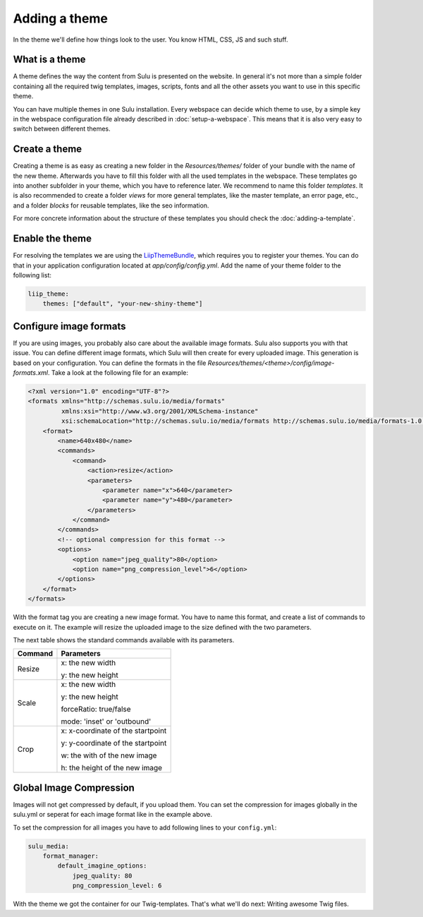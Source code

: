 Adding a theme
==============

In the theme we'll define how things look to the user. You know HTML, CSS, JS
and such stuff.


What is a theme
---------------

A theme defines the way the content from Sulu is presented on the website. In
general it's not more than a simple folder containing all the required twig
templates, images, scripts, fonts and all the other assets you want to use in
this specific theme.

You can have multiple themes in one Sulu installation. Every webspace can
decide which theme to use, by a simple key in the webspace configuration file
already described in :doc:`setup-a-webspace`. This means that it is also very
easy to switch between different themes.


Create a theme
--------------

Creating a theme is as easy as creating a new folder in the `Resources/themes/`
folder of your bundle with the name of the new theme. Afterwards you have to
fill this folder with all the used templates in the webspace. These templates
go into another subfolder in your theme, which you have to reference later. We
recommend to name this folder `templates`. It is also recommended to create
a folder `views` for more general templates, like the master template, an
error page, etc., and a folder `blocks` for reusable templates, like the seo
information.

For more concrete information about the structure of these templates you should
check the :doc:`adding-a-template`.


Enable the theme
----------------

For resolving the templates we are using the `LiipThemeBundle`_, which requires
you to register your themes. You can do that in your application configuration
located at `app/config/config.yml`. Add the name of your theme folder to the
following list:

.. code-block:: yaml

    liip_theme:
        themes: ["default", "your-new-shiny-theme"]


Configure image formats
-----------------------

If you are using images, you probably also care about the available image
formats. Sulu also supports you with that issue. You can define different image
formats, which Sulu will then create for every uploaded image. This generation
is based on your configuration. You can define the formats in the file 
`Resources/themes/<theme>/config/image-formats.xml`. Take a look at the
following file for an example:

.. code-block:: xml

    <?xml version="1.0" encoding="UTF-8"?>
    <formats xmlns="http://schemas.sulu.io/media/formats"
             xmlns:xsi="http://www.w3.org/2001/XMLSchema-instance"
             xsi:schemaLocation="http://schemas.sulu.io/media/formats http://schemas.sulu.io/media/formats-1.0.xsd">
        <format>
            <name>640x480</name>
            <commands>
                <command>
                    <action>resize</action>
                    <parameters>
                        <parameter name="x">640</parameter>
                        <parameter name="y">480</parameter>
                    </parameters>
                </command>
            </commands>
            <!-- optional compression for this format -->
            <options>
                <option name="jpeg_quality">80</option>
                <option name="png_compression_level">6</option>
            </options>
        </format>
    </formats>

With the format tag you are creating a new image format. You have to name this
format, and create a list of commands to execute on it. The example will resize
the uploaded image to the size defined with the two parameters.

The next table shows the standard commands available with its parameters.

+---------+------------------------------------+
| Command | Parameters                         |
+=========+====================================+
| Resize  | x: the new width                   |
|         |                                    |
|         | y: the new height                  |
+---------+------------------------------------+
| Scale   | x: the new width                   |
|         |                                    |
|         | y: the new height                  |
|         |                                    |
|         | forceRatio: true/false             |
|         |                                    |
|         | mode: 'inset' or 'outbound'        |
+---------+------------------------------------+
| Crop    | x: x-coordinate of the startpoint  |
|         |                                    |
|         | y: y-coordinate of the startpoint  |
|         |                                    |
|         | w: the with of the new image       |
|         |                                    |
|         | h: the height of the new image     |
+---------+------------------------------------+

Global Image Compression
------------------------
Images will not get compressed by default, if you upload them. You can set the
compression for images globally in the sulu.yml or seperat for each image
format like in the example above.

To set the compression for all images you have to add following lines to your
``config.yml``:

.. code-block:: yaml

    sulu_media:
        format_manager:
            default_imagine_options:
                jpeg_quality: 80
                png_compression_level: 6

With the theme we got the container for our Twig-templates. That's what we'll
do next: Writing awesome Twig files.

.. _LiipThemeBundle: https://github.com/liip/LiipThemeBundle

